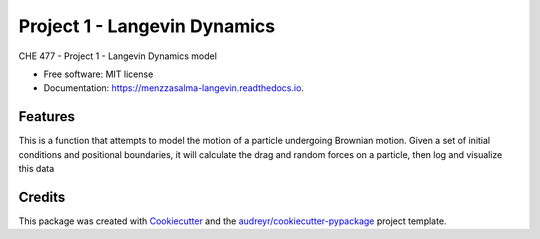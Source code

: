 =============================
Project 1 - Langevin Dynamics
=============================


.. image:: https://img.shields.io/pypi/v/menzzasalma_langevin.svg
        :target: https://pypi.python.org/pypi/menzzasalma_langevin

.. image:: https://img.shields.io/travis/menzzasalma/menzzasalma_langevin.svg
        :target: https://travis-ci.org/menzzasalma/menzzasalma_langevin

.. image:: https://readthedocs.org/projects/menzzasalma-langevin/badge/?version=latest
        :target: https://menzzasalma-langevin.readthedocs.io/en/latest/?badge=latest
        :alt: Documentation Status




CHE 477 - Project 1 - Langevin Dynamics model


* Free software: MIT license
* Documentation: https://menzzasalma-langevin.readthedocs.io.


Features
--------
This is a function that attempts to model the motion of a particle undergoing Brownian motion. Given a set of initial conditions and positional boundaries, it will calculate the drag and random forces on a particle, then log and visualize this data




Credits
-------

This package was created with Cookiecutter_ and the `audreyr/cookiecutter-pypackage`_ project template.

.. _Cookiecutter: https://github.com/audreyr/cookiecutter
.. _`audreyr/cookiecutter-pypackage`: https://github.com/audreyr/cookiecutter-pypackage
